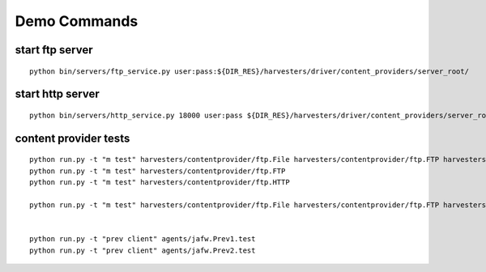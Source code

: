 Demo Commands
=============

start ftp server
****************

.. highlight:

::

    python bin/servers/ftp_service.py user:pass:${DIR_RES}/harvesters/driver/content_providers/server_root/

start http server
*****************
::

    python bin/servers/http_service.py 18000 user:pass ${DIR_RES}/harvesters/driver/content_providers/server_root/

content provider tests
**********************
::

    python run.py -t "m test" harvesters/contentprovider/ftp.File harvesters/contentprovider/ftp.FTP harvesters/contentprovider/ftp.HTTP
    python run.py -t "m test" harvesters/contentprovider/ftp.FTP
    python run.py -t "m test" harvesters/contentprovider/ftp.HTTP

    python run.py -t "m test" harvesters/contentprovider/ftp.File harvesters/contentprovider/ftp.FTP harvesters/contentprovider/ftp.HTTP agents/jafw.Prev1.test agents/jafw.Prev2.test


    python run.py -t "prev client" agents/jafw.Prev1.test
    python run.py -t "prev client" agents/jafw.Prev2.test

